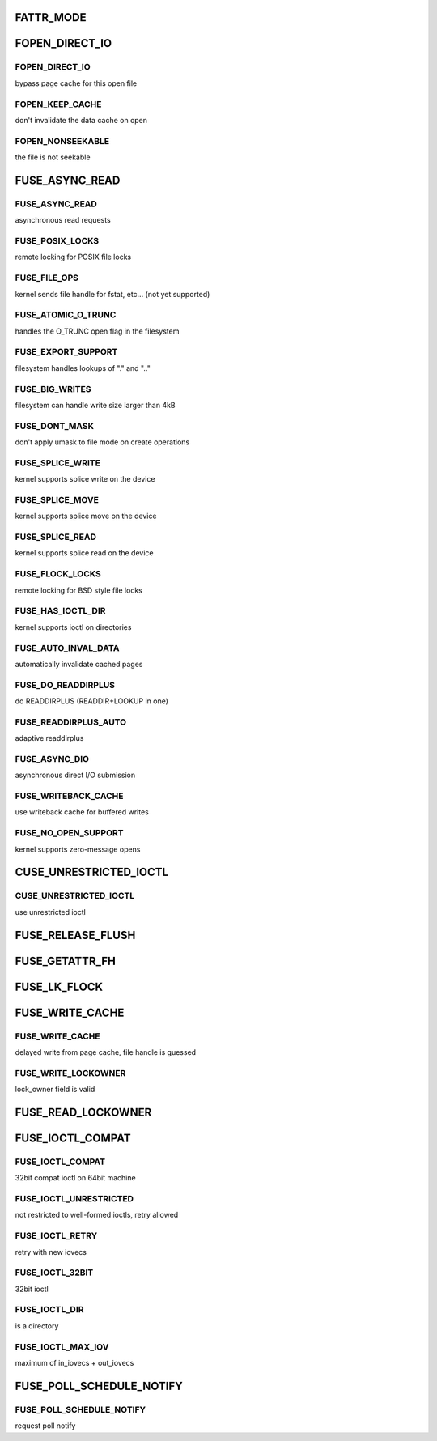 .. -*- coding: utf-8; mode: rst -*-
.. src-file: include/uapi/linux/fuse.h

.. _`fattr_mode`:

FATTR_MODE
==========

.. c:function::  FATTR_MODE()

.. _`fopen_direct_io`:

FOPEN_DIRECT_IO
===============

.. c:function::  FOPEN_DIRECT_IO()

.. _`fopen_direct_io.fopen_direct_io`:

FOPEN_DIRECT_IO
---------------

bypass page cache for this open file

.. _`fopen_direct_io.fopen_keep_cache`:

FOPEN_KEEP_CACHE
----------------

don't invalidate the data cache on open

.. _`fopen_direct_io.fopen_nonseekable`:

FOPEN_NONSEEKABLE
-----------------

the file is not seekable

.. _`fuse_async_read`:

FUSE_ASYNC_READ
===============

.. c:function::  FUSE_ASYNC_READ()

.. _`fuse_async_read.fuse_async_read`:

FUSE_ASYNC_READ
---------------

asynchronous read requests

.. _`fuse_async_read.fuse_posix_locks`:

FUSE_POSIX_LOCKS
----------------

remote locking for POSIX file locks

.. _`fuse_async_read.fuse_file_ops`:

FUSE_FILE_OPS
-------------

kernel sends file handle for fstat, etc... (not yet supported)

.. _`fuse_async_read.fuse_atomic_o_trunc`:

FUSE_ATOMIC_O_TRUNC
-------------------

handles the O_TRUNC open flag in the filesystem

.. _`fuse_async_read.fuse_export_support`:

FUSE_EXPORT_SUPPORT
-------------------

filesystem handles lookups of "." and ".."

.. _`fuse_async_read.fuse_big_writes`:

FUSE_BIG_WRITES
---------------

filesystem can handle write size larger than 4kB

.. _`fuse_async_read.fuse_dont_mask`:

FUSE_DONT_MASK
--------------

don't apply umask to file mode on create operations

.. _`fuse_async_read.fuse_splice_write`:

FUSE_SPLICE_WRITE
-----------------

kernel supports splice write on the device

.. _`fuse_async_read.fuse_splice_move`:

FUSE_SPLICE_MOVE
----------------

kernel supports splice move on the device

.. _`fuse_async_read.fuse_splice_read`:

FUSE_SPLICE_READ
----------------

kernel supports splice read on the device

.. _`fuse_async_read.fuse_flock_locks`:

FUSE_FLOCK_LOCKS
----------------

remote locking for BSD style file locks

.. _`fuse_async_read.fuse_has_ioctl_dir`:

FUSE_HAS_IOCTL_DIR
------------------

kernel supports ioctl on directories

.. _`fuse_async_read.fuse_auto_inval_data`:

FUSE_AUTO_INVAL_DATA
--------------------

automatically invalidate cached pages

.. _`fuse_async_read.fuse_do_readdirplus`:

FUSE_DO_READDIRPLUS
-------------------

do READDIRPLUS (READDIR+LOOKUP in one)

.. _`fuse_async_read.fuse_readdirplus_auto`:

FUSE_READDIRPLUS_AUTO
---------------------

adaptive readdirplus

.. _`fuse_async_read.fuse_async_dio`:

FUSE_ASYNC_DIO
--------------

asynchronous direct I/O submission

.. _`fuse_async_read.fuse_writeback_cache`:

FUSE_WRITEBACK_CACHE
--------------------

use writeback cache for buffered writes

.. _`fuse_async_read.fuse_no_open_support`:

FUSE_NO_OPEN_SUPPORT
--------------------

kernel supports zero-message opens

.. _`cuse_unrestricted_ioctl`:

CUSE_UNRESTRICTED_IOCTL
=======================

.. c:function::  CUSE_UNRESTRICTED_IOCTL()

.. _`cuse_unrestricted_ioctl.cuse_unrestricted_ioctl`:

CUSE_UNRESTRICTED_IOCTL
-----------------------

use unrestricted ioctl

.. _`fuse_release_flush`:

FUSE_RELEASE_FLUSH
==================

.. c:function::  FUSE_RELEASE_FLUSH()

.. _`fuse_getattr_fh`:

FUSE_GETATTR_FH
===============

.. c:function::  FUSE_GETATTR_FH()

.. _`fuse_lk_flock`:

FUSE_LK_FLOCK
=============

.. c:function::  FUSE_LK_FLOCK()

.. _`fuse_write_cache`:

FUSE_WRITE_CACHE
================

.. c:function::  FUSE_WRITE_CACHE()

.. _`fuse_write_cache.fuse_write_cache`:

FUSE_WRITE_CACHE
----------------

delayed write from page cache, file handle is guessed

.. _`fuse_write_cache.fuse_write_lockowner`:

FUSE_WRITE_LOCKOWNER
--------------------

lock_owner field is valid

.. _`fuse_read_lockowner`:

FUSE_READ_LOCKOWNER
===================

.. c:function::  FUSE_READ_LOCKOWNER()

.. _`fuse_ioctl_compat`:

FUSE_IOCTL_COMPAT
=================

.. c:function::  FUSE_IOCTL_COMPAT()

.. _`fuse_ioctl_compat.fuse_ioctl_compat`:

FUSE_IOCTL_COMPAT
-----------------

32bit compat ioctl on 64bit machine

.. _`fuse_ioctl_compat.fuse_ioctl_unrestricted`:

FUSE_IOCTL_UNRESTRICTED
-----------------------

not restricted to well-formed ioctls, retry allowed

.. _`fuse_ioctl_compat.fuse_ioctl_retry`:

FUSE_IOCTL_RETRY
----------------

retry with new iovecs

.. _`fuse_ioctl_compat.fuse_ioctl_32bit`:

FUSE_IOCTL_32BIT
----------------

32bit ioctl

.. _`fuse_ioctl_compat.fuse_ioctl_dir`:

FUSE_IOCTL_DIR
--------------

is a directory

.. _`fuse_ioctl_compat.fuse_ioctl_max_iov`:

FUSE_IOCTL_MAX_IOV
------------------

maximum of in_iovecs + out_iovecs

.. _`fuse_poll_schedule_notify`:

FUSE_POLL_SCHEDULE_NOTIFY
=========================

.. c:function::  FUSE_POLL_SCHEDULE_NOTIFY()

.. _`fuse_poll_schedule_notify.fuse_poll_schedule_notify`:

FUSE_POLL_SCHEDULE_NOTIFY
-------------------------

request poll notify

.. This file was automatic generated / don't edit.

